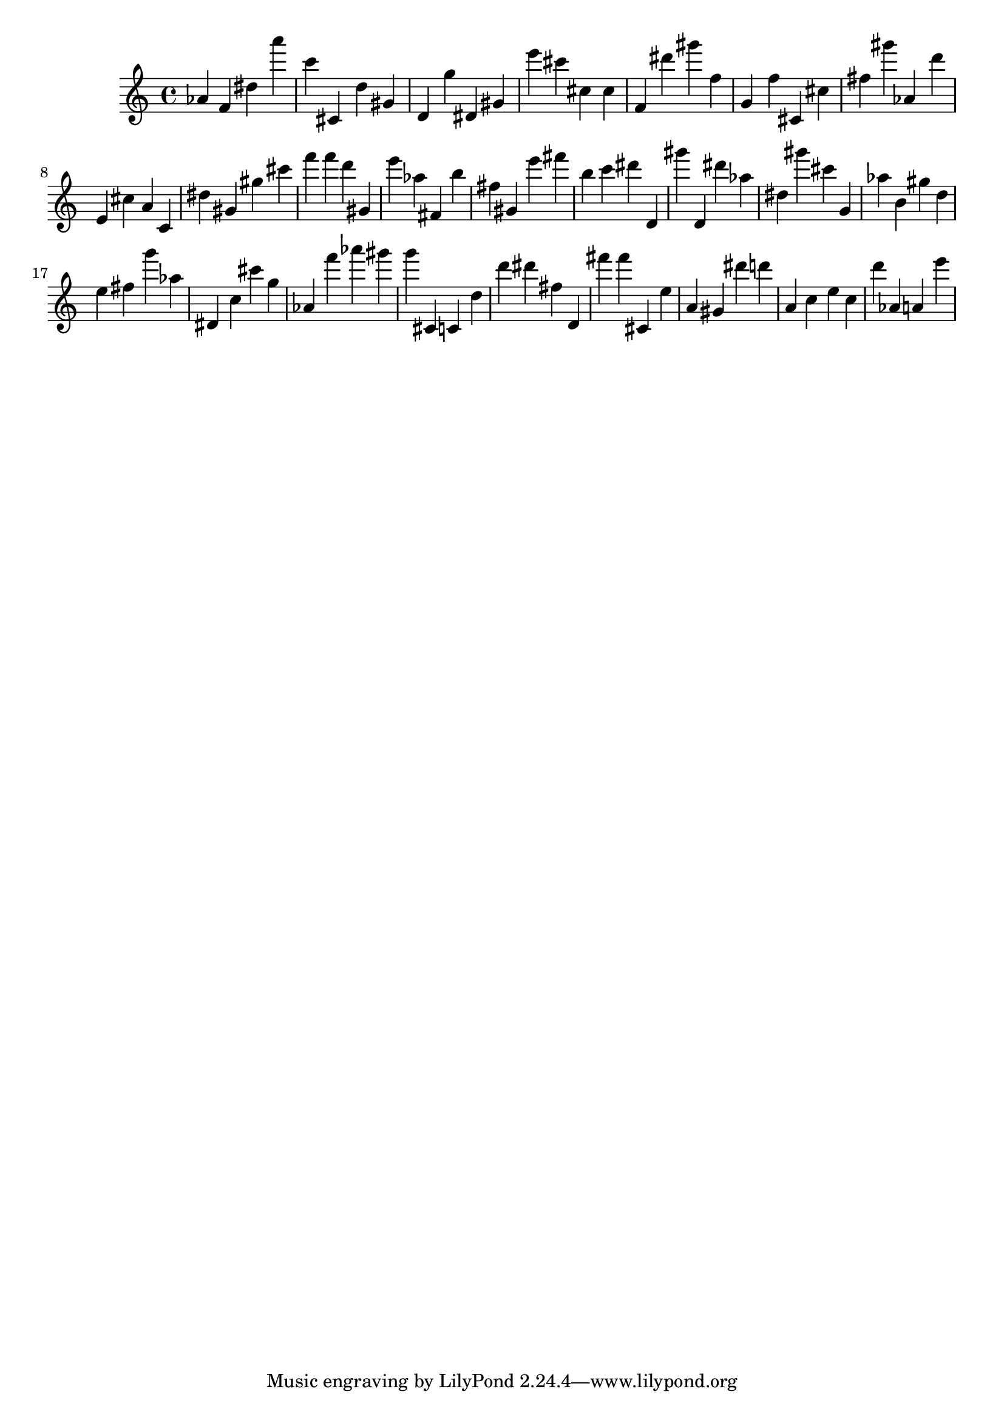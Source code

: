 \version "2.18.2"

\score {

{
\clef treble
as' f' dis'' a''' c''' cis' d'' gis' d' g'' dis' gis' e''' cis''' cis'' cis'' f' dis''' gis''' f'' g' f'' cis' cis'' fis'' gis''' as' d''' e' cis'' a' c' dis'' gis' gis'' cis''' f''' f''' d''' gis' e''' as'' fis' b'' fis'' gis' e''' fis''' b'' c''' dis''' d' gis''' d' dis''' as'' dis'' gis''' cis''' g' as'' b' gis'' d'' e'' fis'' g''' as'' dis' c'' cis''' g'' as' f''' as''' gis''' g''' cis' c' d'' d''' dis''' fis'' d' fis''' fis''' cis' e'' a' gis' dis''' d''' a' c'' e'' c'' d''' as' a' e''' 
}

 \midi { }
 \layout { }
}